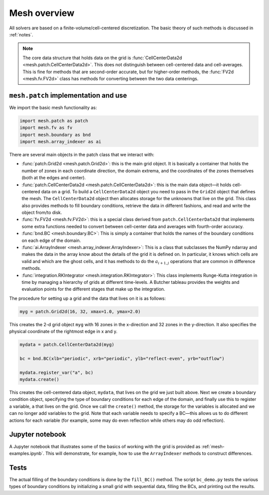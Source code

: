 Mesh overview
=============

All solvers are based on a finite-volume/cell-centered
discretization. The basic theory of such methods is discussed in
:ref:`notes`.

.. note::

   The core data structure that holds data on the grid is
   :func:`CellCenterData2d <mesh.patch.CellCenterData2d>`.  This does
   not distinguish between cell-centered data and cell-averages.  This
   is fine for methods that are second-order accurate, but for
   higher-order methods, the :func:`FV2d <mesh.fv.FV2d>` class has
   methods for converting between the two data centerings.


``mesh.patch`` implementation and use
-------------------------------------

We import the basic mesh functionality as:

.. code-block:: python

   import mesh.patch as patch
   import mesh.fv as fv
   import mesh.boundary as bnd
   import mesh.array_indexer as ai

There are several main objects in the patch class that we interact with:

* :func:`patch.Grid2d <mesh.patch.Grid2d>`: this is the main grid
  object. It is basically a container that holds the number of zones
  in each coordinate direction, the domain extrema, and the
  coordinates of the zones themselves (both at the edges and center).

* :func:`patch.CellCenterData2d <mesh.patch.CellCenterData2d>`: this
  is the main data object—it holds cell-centered data on a grid.  To
  build a ``CellCenterData2d`` object you need to pass in the ``Grid2d``
  object that defines the mesh. The ``CellCenterData2d`` object then
  allocates storage for the unknowns that live on the grid. This class
  also provides methods to fill boundary conditions, retrieve the data
  in different fashions, and read and write the object from/to disk.

* :func:`fv.FV2d <mesh.fv.FV2d>`: this is a special class derived from
  ``patch.CellCenterData2d`` that implements some extra functions
  needed to convert between cell-center data and averages with
  fourth-order accuracy.

* :func:`bnd.BC <mesh.boundary.BC>`: This is simply a container that
  holds the names of the boundary conditions on each edge of the
  domain.

* :func:`ai.ArrayIndexer <mesh.array_indexer.ArrayIndexer>`: This is a
  class that subclasses the NumPy ndarray and makes the data in the
  array know about the details of the grid it is defined on. In
  particular, it knows which cells are valid and which are the ghost
  cells, and it has methods to do the :math:`a_{i+1,j}` operations that are
  common in difference methods.

* :func:`integration.RKIntegrator <mesh.integration.RKIntegrator>`:
  This class implements Runge-Kutta integration in time by managing a
  hierarchy of grids at different time-levels.  A Butcher tableau
  provides the weights and evaluation points for the different stages
  that make up the integration.

The procedure for setting up a grid and the data that lives on it is as follows:

.. code-block:: python

   myg = patch.Grid2d(16, 32, xmax=1.0, ymax=2.0)

This creates the 2-d grid object ``myg`` with 16 zones in the x-direction
and 32 zones in the y-direction. It also specifies the physical
coordinate of the rightmost edge in x and y.

.. code-block:: python

   mydata = patch.CellCenterData2d(myg)

   bc = bnd.BC(xlb="periodic", xrb="periodic", ylb="reflect-even", yrb="outflow")

   mydata.register_var("a", bc)
   mydata.create()


This creates the cell-centered data object, ``mydata``, that lives on the
grid we just built above. Next we create a boundary condition object,
specifying the type of boundary conditions for each edge of the
domain, and finally use this to register a variable, ``a`` that lives on
the grid. Once we call the ``create()`` method, the storage for the
variables is allocated and we can no longer add variables to the grid.
Note that each variable needs to specify a BC—this allows us to do
different actions for each variable (for example, some may do even
reflection while others may do odd reflection).

Jupyter notebook
----------------

A Jupyter notebook that illustrates some of the basics of working with
the grid is provided as :ref:`mesh-examples.ipynb`. This will
demonstrate, for example, how to use the ``ArrayIndexer`` methods to
construct differences.


Tests
-----

The actual filling of the boundary conditions is done by the ``fill_BC()``
method. The script ``bc_demo.py`` tests the various types of boundary
conditions by initializing a small grid with sequential data, filling
the BCs, and printing out the results.
